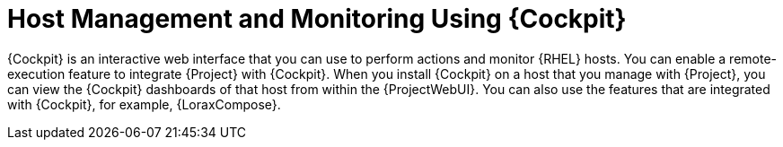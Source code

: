 [id="Host_Management_and_Monitoring_Using_Cockpit_{context}"]
= Host Management and Monitoring Using {Cockpit}

{Cockpit} is an interactive web interface that you can use to perform actions and monitor {RHEL} hosts.
You can enable a remote-execution feature to integrate {Project} with {Cockpit}.
When you install {Cockpit} on a host that you manage with {Project}, you can view the {Cockpit} dashboards of that host from within the {ProjectWebUI}.
You can also use the features that are integrated with {Cockpit}, for example, {LoraxCompose}.
